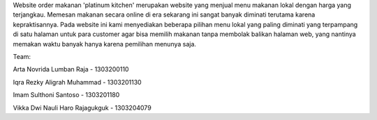 Website order makanan 'platinum kitchen' merupakan website yang menjual menu makanan
lokal dengan harga yang terjangkau. Memesan makanan secara online di era sekarang
ini sangat banyak diminati terutama karena kepraktisannya. Pada website ini kami
menyediakan beberapa pilihan menu lokal yang paling diminati yang terpampang di
satu halaman untuk para customer agar bisa memilih makanan tanpa membolak
balikan halaman web, yang nantinya memakan waktu banyak hanya karena pemilihan
menunya saja.

Team:

Arta Novrida Lumban Raja - 1303200110

Iqra Rezky Aligrah Muhammad - 1303201130

Imam Sulthoni Santoso - 1303201180

Vikka Dwi Nauli Haro Rajagukguk - 1303204079

